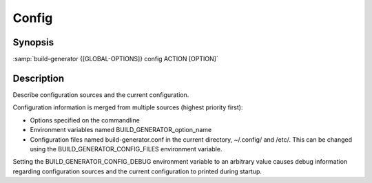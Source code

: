 .. _command-config:

========
 Config
========

.. program:: config

Synopsis
========

:samp:`build-generator {[GLOBAL-OPTIONS]} config ACTION [OPTION]`

Description
===========

Describe configuration sources and the current configuration.

Configuration information is merged from multiple sources (highest priority
first):

* Options specified on the commandline

* Environment variables named BUILD_GENERATOR_option_name

* Configuration files named build-generator.conf in the current directory,
  ~/.config/ and /etc/. This can be changed using the
  BUILD_GENERATOR_CONFIG_FILES environment variable.



Setting the BUILD_GENERATOR_CONFIG_DEBUG environment variable to an arbitrary
value causes debug information regarding configuration sources and the current
configuration to printed during startup.

.. option:: [OPTION]

   * type:``(OR NULL STRING)``

   * default:``false``

   Name(s) of option(s) to which the action should be applied.



.. option:: ACTION

   * type:``(MEMBER GET LIST TREE)``

   * default:``false``

   The configuration action to perform.



